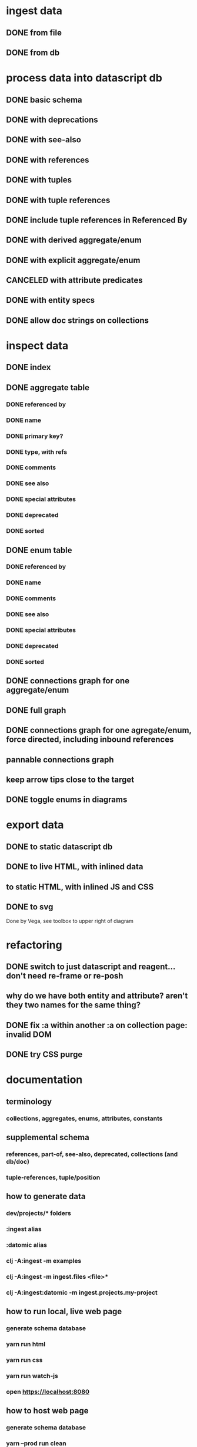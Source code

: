 * ingest data
** DONE from file
   CLOSED: [2020-03-09 Mon 16:44]
** DONE from db
   CLOSED: [2020-03-25 Wed 17:04]
* process data into datascript db
** DONE basic schema
   CLOSED: [2020-03-09 Mon 14:17]
** DONE with deprecations
   CLOSED: [2020-03-09 Mon 14:43]
** DONE with see-also
   CLOSED: [2020-03-09 Mon 14:56]
** DONE with references
   CLOSED: [2020-03-09 Mon 16:41]
** DONE with tuples
   CLOSED: [2020-03-27 Fri 14:29]
** DONE with tuple references
   CLOSED: [2020-03-27 Fri 14:29]
** DONE include tuple references in Referenced By
   CLOSED: [2020-03-27 Fri 16:50]
** DONE with derived aggregate/enum
   CLOSED: [2020-03-09 Mon 16:42]
** DONE with explicit aggregate/enum
   CLOSED: [2020-03-09 Mon 16:42]
** CANCELED with attribute predicates
   CLOSED: [2020-03-27 Fri 16:51]
** DONE with entity specs
   CLOSED: [2020-03-27 Fri 17:56]
** DONE allow doc strings on collections
   CLOSED: [2020-03-10 Tue 18:06]
* inspect data
** DONE index
   CLOSED: [2020-03-10 Tue 15:44]
** DONE aggregate table
   CLOSED: [2020-03-10 Tue 15:45]
*** DONE referenced by
    CLOSED: [2020-03-09 Mon 22:24]
*** DONE name
    CLOSED: [2020-03-09 Mon 21:31]
*** DONE primary key?
    CLOSED: [2020-03-10 Tue 15:44]
*** DONE type, with refs
    CLOSED: [2020-03-09 Mon 22:24]
*** DONE comments
    CLOSED: [2020-03-09 Mon 21:31]
*** DONE see also
    CLOSED: [2020-03-09 Mon 22:24]
*** DONE special attributes
    CLOSED: [2020-03-09 Mon 21:31]
*** DONE deprecated
    CLOSED: [2020-03-10 Tue 15:45]
*** DONE sorted
    CLOSED: [2020-03-10 Tue 15:45]
** DONE enum table
   CLOSED: [2020-03-10 Tue 15:45]
*** DONE referenced by
    CLOSED: [2020-03-09 Mon 22:24]
*** DONE name
    CLOSED: [2020-03-09 Mon 21:13]
*** DONE comments
    CLOSED: [2020-03-09 Mon 21:13]
*** DONE see also
    CLOSED: [2020-03-09 Mon 22:24]
*** DONE special attributes
    CLOSED: [2020-03-09 Mon 21:31]
*** DONE deprecated
    CLOSED: [2020-03-10 Tue 15:45]
*** DONE sorted
    CLOSED: [2020-03-10 Tue 15:45]
** DONE connections graph for one aggregate/enum
   CLOSED: [2020-03-19 Thu 15:30]
** DONE full graph
   CLOSED: [2020-03-19 Thu 23:32]
** DONE connections graph for one agregate/enum, force directed, including inbound references
   CLOSED: [2020-03-19 Thu 23:33]
** pannable connections graph
** keep arrow tips close to the target
** DONE toggle enums in diagrams
   CLOSED: [2020-03-27 Fri 18:22]
* export data
** DONE to static datascript db
   CLOSED: [2020-03-10 Tue 23:22]
** DONE to live HTML, with inlined data
   CLOSED: [2020-03-10 Tue 23:23]
** to static HTML, with inlined JS and CSS
** DONE to svg
   CLOSED: [2020-03-25 Wed 17:10]
Done by Vega, see toolbox to upper right of diagram
* refactoring
** DONE switch to just datascript and reagent... don't need re-frame or re-posh
   CLOSED: [2020-03-10 Tue 22:38]
** why do we have both entity and attribute? aren't they two names for the same thing?
** DONE fix :a within another :a on collection page: invalid DOM
   CLOSED: [2020-03-17 Tue 14:56]
** DONE try CSS purge
   CLOSED: [2020-03-11 Wed 22:30]
* documentation
** terminology
*** collections, aggregates, enums, attributes, constants
** supplemental schema
*** references, part-of, see-also, deprecated, collections (and db/doc)
*** tuple-references, tuple/position
** how to generate data
*** dev/projects/* folders
*** :ingest alias
*** :datomic alias
*** clj -A:ingest -m examples
*** clj -A:ingest -m ingest.files <file>*
*** clj -A:ingest:datomic -m ingest.projects.my-project
** how to run local, live web page
*** generate schema database
*** yarn run html
*** yarn run css
*** yarn run watch-js
*** open https://localhost:8080
** how to host web page
*** generate schema database
*** yarn --prod run clean
*** yarn --prod run html
*** yarn --prod run css
*** yarn --prod run compile-js
*** upload assets/* to Netlify, or a server of your choice

